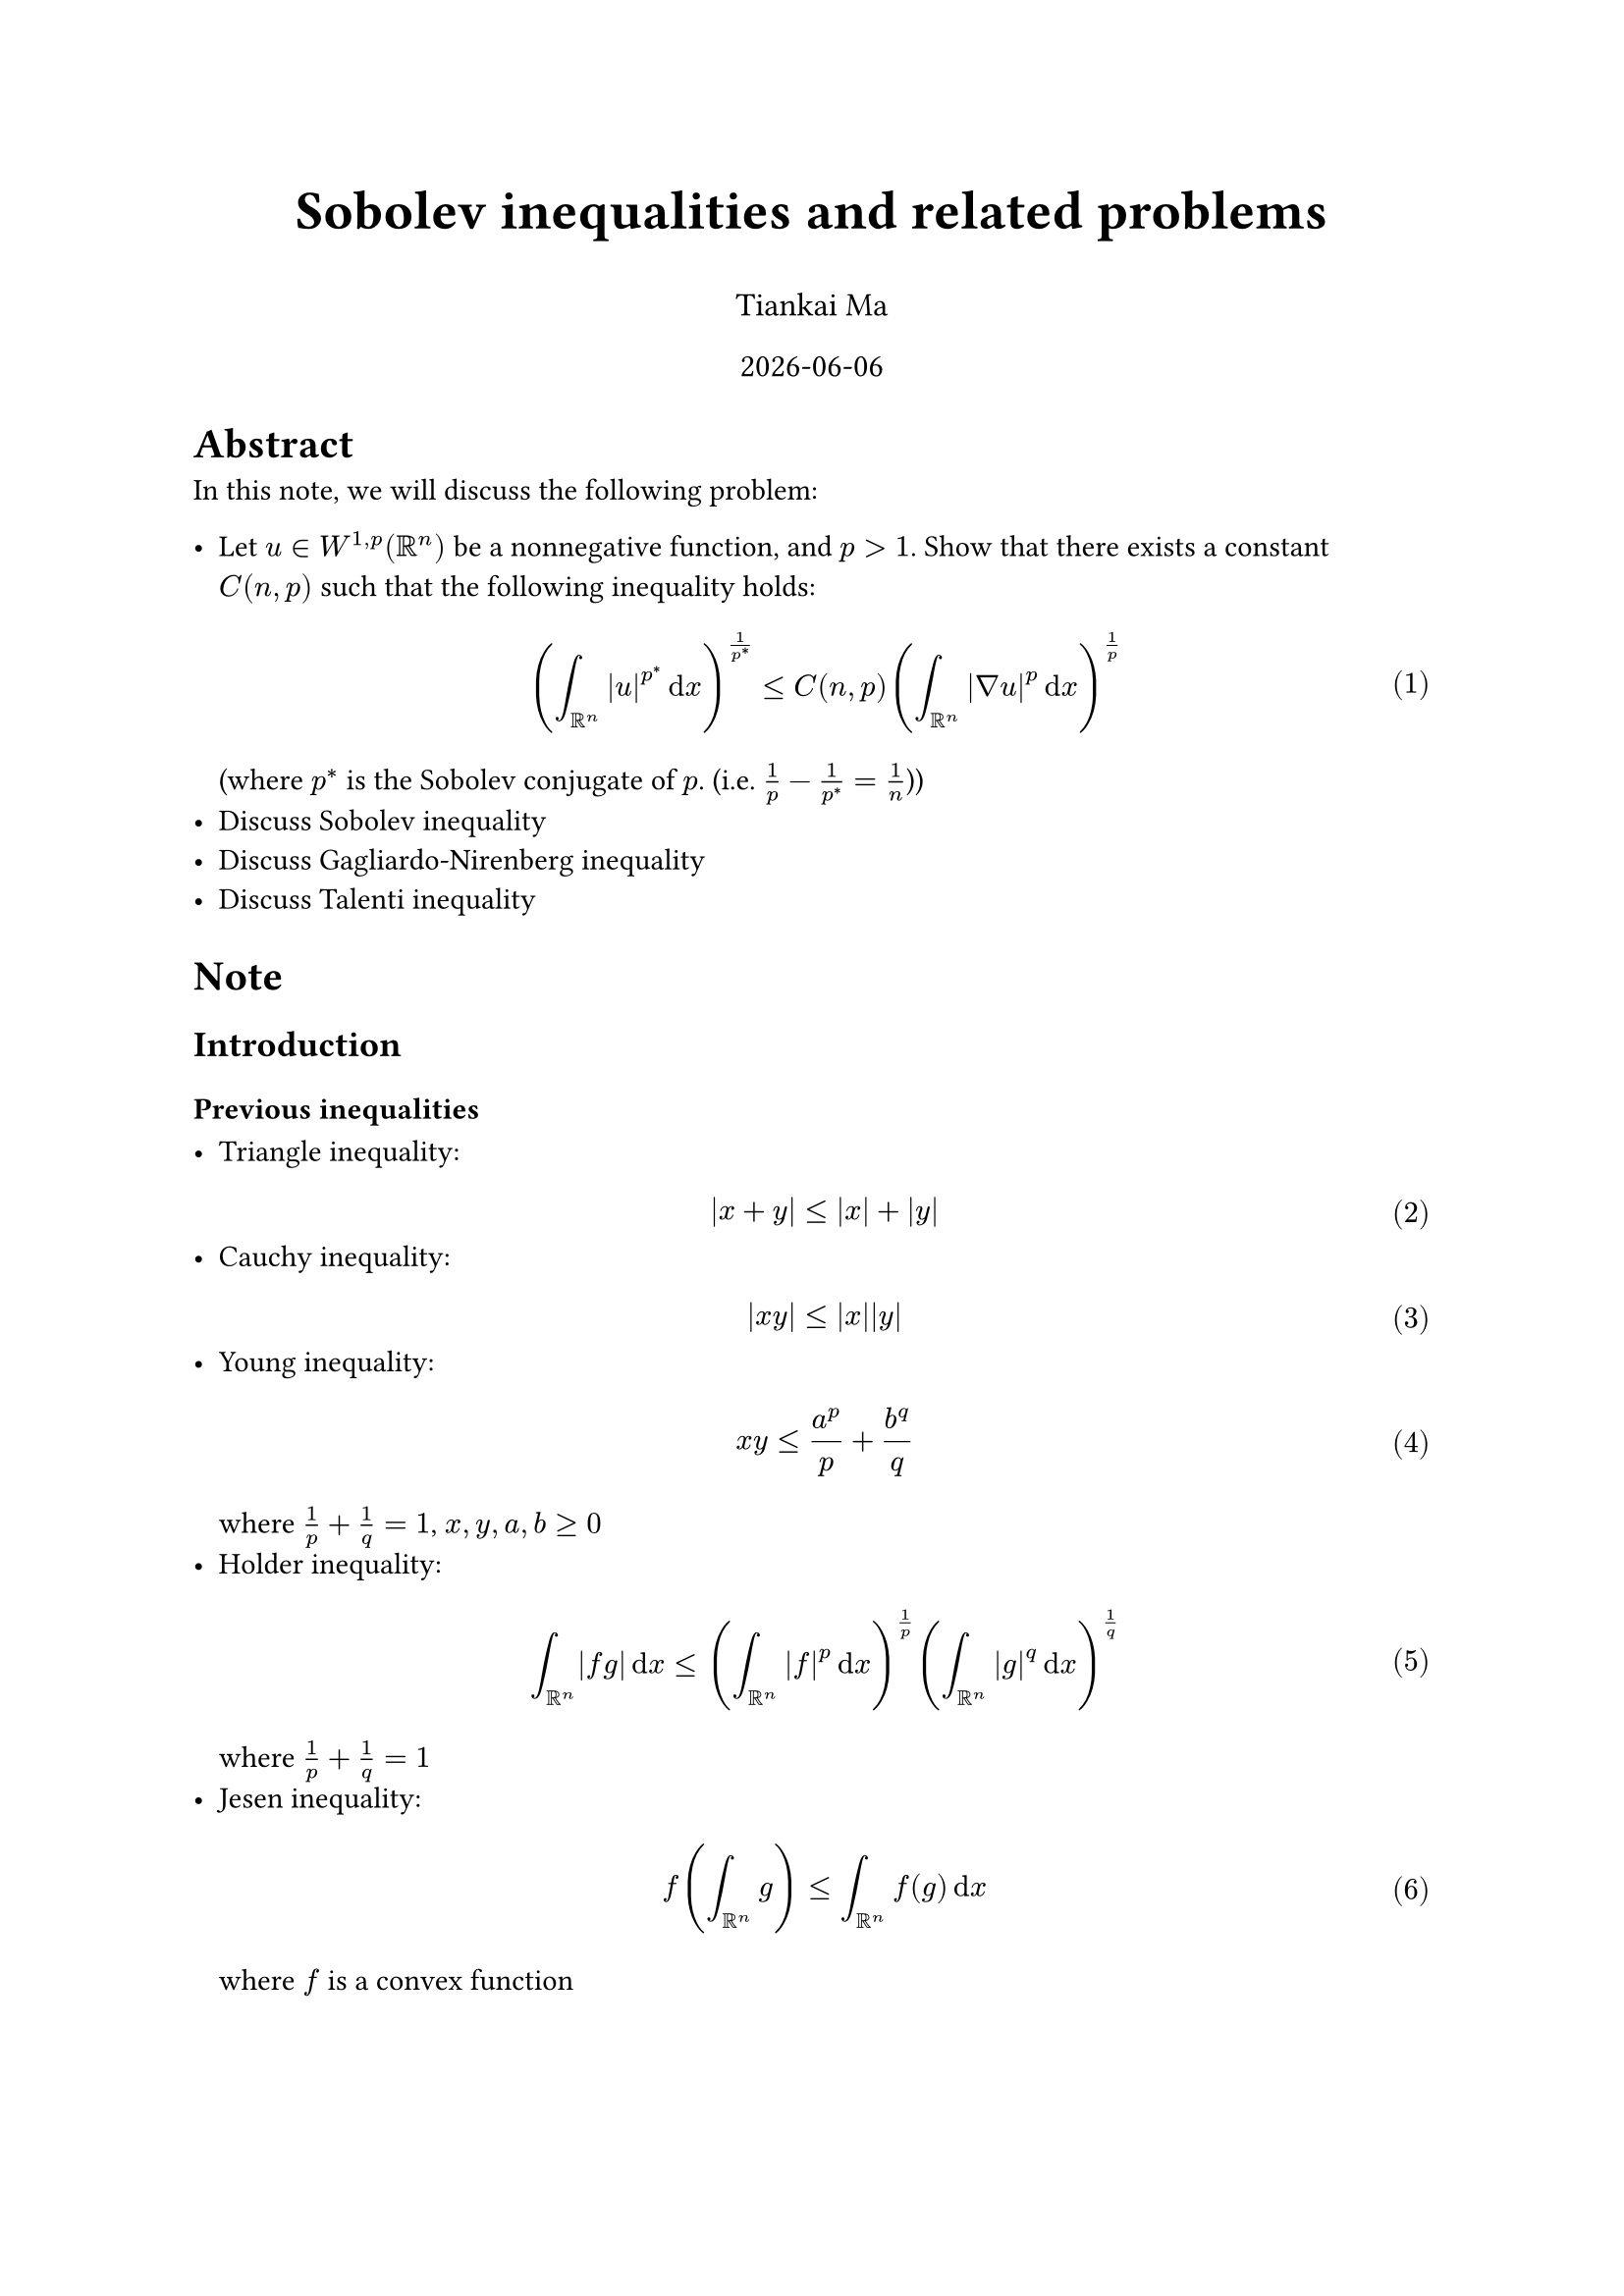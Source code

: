 #align(center, text(20pt)[
    *Sobolev inequalities and related problems*
])
#align(center, text(12pt)[
    Tiankai Ma
])
#align(center, text(12pt)[
    #datetime.today().display("[year]-[month]-[day]")
])
#set math.equation(numbering: "(1)")




= Abstract

In this note, we will discuss the following problem:

- Let $u in W^(1,p)(RR^n)$ be a nonnegative function, and $p > 1$. Show that there exists a constant $C(n, p)$ such that the following inequality holds:$ (integral_ (RR^n) abs(u)^(p^*) dif x)^(1/p^*) <= C(n, p) (integral_ (RR^n) abs(nabla u)^p dif x)^(1/p) $(where $p^*$ is the Sobolev conjugate of $p$. (i.e. $1/p - 1/p^* = 1/n$))
- Discuss Sobolev inequality
- Discuss Gagliardo-Nirenberg inequality
- Discuss Talenti inequality





= Note
== Introduction
=== Previous inequalities

- Triangle inequality: $ abs(x + y) <= abs(x) + abs(y) $
- Cauchy inequality: $ abs(x y) <= abs(x) abs(y) $
- Young inequality: $ x y <= a^p/p + b^q/q $ where $1/p + 1/q = 1$, $x, y, a, b >= 0$
- Holder inequality: $ integral_ (RR^n) abs(f g) dif x <= (integral_ (RR^n) abs(f)^p dif x)^(1/p) (integral_ (RR^n) abs(g)^q dif x)^(1/q) $ where $1/p + 1/q = 1$
- Jesen inequality: $ f(integral_ (RR^n) g) <= integral_ (RR^n) f(g) dif x $ where $f$ is a convex function

#pagebreak()




=== Sobolev space

To introduce the background of Sobolev inequality, we discuss the following problem:

$ -Delta u = f $

here $f$ might not be continous, might just be $L^2$ function.

To solve this, we find the minimizer of the following functional:

$ J(u) = 1/2 integral_ (Omega) abs(nabla u)^2 dif x - integral_ (Omega) f u dif x $($u in CC^(infinity)_0(RR_n)$)

We take:

$ J(u + epsilon phi) = 1/2 integral_ (Omega) abs(nabla u + epsilon nabla phi)^2 dif x - integral_ (Omega) f (u + epsilon phi) dif x $($u, phi in CC^(infinity)_0(RR_n)$)

When u is the minimizer, we have:

$ d/(d epsilon) J(u + epsilon phi) = 0 "at" epsilon = 0 $

$ d/(d epsilon) J(u + epsilon phi) = integral_ (Omega) nabla u nabla phi dif x - integral_ (Omega) f phi dif x $

Consider $ integral nabla u nabla phi + integral Delta u phi = 0 $

we have: $ integral_ (Omega) Delta u phi dif x + integral_ (Omega) f phi dif x = 0 $

Since $phi$ is arbitrary, we have: $ -Delta u = f $

Thus leading to the weak solution of the PDE.

#rect(fill: aqua.lighten(80%))[
    #text(fill: red)[
        *Question:* When $f in L^2$, when does $integral u dot f$ make sense?
    ]

    #text(fill: blue)[
        *When $u in L^2$, $f in L^2$*, we have $ integral u dot f <= (integral abs(u)^2)^(1/2) (integral abs(f)^2)^(1/2) < infinity $
    ]
]

Thus the Sobolev space is introduced:

$ W^(1,2)(Omega) = { u in L^2(Omega) | nabla u in L^2(Omega) } $

Measure of $W^(1,2)(Omega)$ is defined as $ norm(f)_(W^(1,2)(Omega)) = (integral abs(f)^2 + integral abs(nabla f)^2)^(1/2) $

_Trivial_: $W^(1,2)(Omega)$ defines normed space.

We can also define $W^(1,p)(Omega)$ for $p > 2$ likewise: $ norm(f)_(W^(1,p)(Omega)) = (integral abs(f)^p + integral abs(nabla f)^p)^(1/p) $

#pagebreak()




== Sobolev inequality

#rect(fill: yellow.lighten(80%))[
    If Sobolev inequality holds, we have:

    $ norm(f)_(L^(p^*)(Omega)) <= C norm(f)_(W^(1,p)(Omega)) $

    That leads to the following statement:

    $ f in W^(1,p)(Omega) => f in L^(p^*)(Omega) $

    Notice $p^* > p$, thus Sobolev inequality is a statement about the integrability of the function.
]

*We want to discuss:*

When does Sobolev inequality hold?
- What's the best constant $C(n,p)$?
- What's the extremal function of the inequality?
    - Existence
    - Expression

Previous works show that:

$ u(x) = 1/((a + b dot abs(x)^(p/(p-1)))^((n-p)/p)) $

$ C(n,p) = 1/(sqrt(pi)n^(1/p))((p-1)/(n-p))^(1-1/p) ((Gamma(1 + n/2)Gamma(n)) / (Gamma(1 + n - n/p)Gamma(n/p)))^(1/n) $


#rect(fill: aqua.lighten(80%))[
    #text(fill: red)[
        *Question:* For $1/p^* = 1/p - 1/n$ to hold, we must have $p<n$, what happens when $p=n$?
    ]

    #text(fill: blue)[
        *Theorem: $forall q >= n$, $ norm(u)_(L^q(RR^n)) <= (omega_(n-1))^(1/q - 1/n) ((q + 1 - q/n)/n)^(1/q - 1/n +1) norm(u)_(W^(1,n)(RR^n)) $where $omega_(n-1) = abs(SS^(n-1))$, volume of the unit sphere in $RR^n$.*
    ]
]

Approximation of the constant:

$ ((q + 1 - q/n)/n)^(1/q - 1/n +1) tilde.op q^((n-1)/n) (1/n)^((n-1)/n) $

#text(fill: red.lighten(50%))[
    _The $1/n$ here is actually $1/n - 1/n^2$, I'm not sure if I've missed something or just doesn't matter._
]

Given by Trudinger in 1967, we have:

$ norm(u)_(L^q (RR^n)) <= C q^((n-1)/n) norm(u)_(W^(1,n)(RR^n)) $

#pagebreak()





== Further discussion

$ integral e^u &= sum_(j=0)^infinity 1/(j!) integral u^j = sum_(j=0)^infinity 1/(j!) norm(u)_(L^j)^j\
               &<= sum_(j=0)^infinity 1/(j!) (C dot j^((n-1)/n) norm(u)_(L^n))^j\
                &= C sum_(j=0)^infinity j^(j dot (n-1)/n) / (j!) norm(u)_(L^n)^j\ $

Using Strling's formula ($n! tilde.op n^n/e^n sqrt(2 pi n)$) , we have:

$ j^(j dot (n-1)/n) / (j!) tilde.op 1/(e^(-j + j/n) n^(j/n + 1/2) (j/n)!) <= C^prime 1/((j/n)!) $

Rewrite the sum, we have:

$ sum_(j=0)^infinity j^(j dot (n-1)/n) / (j!) norm(u)_(L^n)^j <=C^' sum_(j=0)^infinity norm(u)_(L^n)^j / ((j/n)!) 
  = C' e^(norm(u)_(L^n)^n) $

Thus we have:

$ integral e^u <= C e^(norm(u)_(L^n)^n) $

#rect(fill: yellow.lighten(80%))[
    This is called Orlicz-Sobolev inequality. Orlicz space is defined as:

    $ L^Phi(Omega) = { u in L^1(Omega) | integral Phi(abs(u)/lambda) dif x <= 1 } $

    In 1971, Moser proved that:

    $ sup_(norm(nabla u)_(L^n) <= 1) integral e^(alpha_n u^(n/(n-1))) <= infinity $ ($u in CC_0^infinity (Omega), alpha_n = n omega_(n-1)^(1/(n-1)), omega_(n-1) := abs(SS^(n-1))$)
]



#pagebreak()
















= Homework

== Question 1.1
#rect(fill: yellow.lighten(80%))[
    Why the power on the left hand side has to be such $p^*$

    #text(fill: blue)[
        Hint: try replace $u(x)$ by $u(lambda x)$, after change of variables, you will see that in order to guarantee that Sobolev inequality are independent of the scaling of $u$, the power on the left hand side has to be $p^*$
    ]
]

== Answer
#text(fill: blue)[
    Subsitute $u$ by $u(lambda x)$, we have

    $ "LHS" = (integral_ (RR^n) abs(u(x))^(p^*) lambda^n dif x)^(1/p^*)
            = lambda^(n/p^*) (integral_ (RR^n) abs(u(x))^(p^*) dif x)^(1/p^*) $

    $ "RHS" = C(n, p) (integral_ (RR^n) abs(nabla u(x))^p lambda^(p-n) dif x)^(1/p)
            = lambda^(n/p - 1) C(n, p) (integral_ (RR^n) abs(nabla u(x))^p dif x)^(1/p) $

    For independence of scaling, we need $n/p^* = n/p - 1$, which gives $1/p^* = 1/p - 1/n$. Q.E.D.
]

== Question 1.2
#rect(fill: yellow.lighten(80%))[
    It has been shown during class that the extremal functions of Sobolev inequality should satisfy the following semilinear PDE:

    $ - "div"(abs(nabla u)^(p-2) nabla u) = C abs(u)^(p^*-2) u $

    On the other hand, applying the moving plane method, we can show the positive solution of the above equation has to be radially decreasing. Combinging the two results, please try to reduce the above equation to a second order ODE and solve it:
]


== Answer
#text(fill: blue)[

    Let $u(x) = v(r)$, where $r = abs(x)$, then we have

    $ cases(
        nabla u = x/r v'(r),
        abs(nabla u) = v'(r)
    ) $

    $ "LHS" &= -"div"(abs(nabla u)^(p - 2) nabla u) = -"div"(v'(r)^(p - 2) x v'(r)) = -"div"(v'(r)^(p - 1) x)\
            &= -(p - 1) v'(r)^(p - 2) v''(r) - (p - 1) v'(r)^(p - 3) v''(r)\
            &= -(p - 1) v'(r)^(p - 3) v''(r) (v'(r) + (p - 2))\
    "RHS" &= C abs(u)^(p^* - 2) u\
            &= C v(r)^(p^* - 2) v(r) $

    Thus we have

    $ -(p - 1) v'(r)^(p - 3) v''(r) (v'(r) + (p - 2)) = C v(r)^(p - 2) v(r) $

    Simiplify it, we have

    $ -(p - 1) v'(r)^(p - 3) v''(r) (v'(r) + (p - 2)) = C v(r)^(p - 2) v(r) $
]

= References

#lorem(1000)

